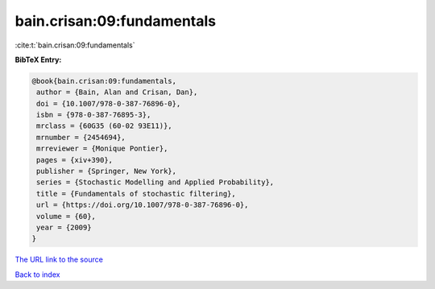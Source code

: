 bain.crisan:09:fundamentals
===========================

:cite:t:`bain.crisan:09:fundamentals`

**BibTeX Entry:**

.. code-block:: bibtex

   @book{bain.crisan:09:fundamentals,
    author = {Bain, Alan and Crisan, Dan},
    doi = {10.1007/978-0-387-76896-0},
    isbn = {978-0-387-76895-3},
    mrclass = {60G35 (60-02 93E11)},
    mrnumber = {2454694},
    mrreviewer = {Monique Pontier},
    pages = {xiv+390},
    publisher = {Springer, New York},
    series = {Stochastic Modelling and Applied Probability},
    title = {Fundamentals of stochastic filtering},
    url = {https://doi.org/10.1007/978-0-387-76896-0},
    volume = {60},
    year = {2009}
   }

`The URL link to the source <ttps://doi.org/10.1007/978-0-387-76896-0}>`__


`Back to index <../By-Cite-Keys.html>`__
